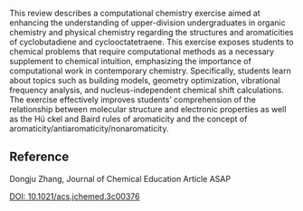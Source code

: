 
#+export_file_name: index
# (ss-toggle-markdown-export-on-save)
# date-added:

#+begin_src elisp :exports none
(ss-toggle-markdown-export-on-save)
#+end_src

#+begin_export md
---
title: "Enhancing Students’ Understanding of the Structures and Aromaticities of Cyclobutadiene and Cyclooctatetraene through a Computational Chemistry Exercise"
## https://quarto.org/docs/journals/authors.html
#author:
#  - name: ""
#    affiliations:
#     - name: ""
#draft: true
#date-modified:
date: 2023-09-02
categories: ["article", "computational"]
keywords: teaching learning physical chemistry, physical chemistry, aromaticity, computational
image: aromatics.png
license: "© American Chemical Society and Division of Chemical Education, Inc."
---
<img src="aromatics.png" width="50%">
#+end_export

This review describes a computational chemistry exercise aimed at enhancing the understanding of upper-division undergraduates in organic chemistry and physical chemistry regarding the structures and aromaticities of cyclobutadiene and cyclooctatetraene. This exercise exposes students to chemical problems that require computational methods as a necessary supplement to chemical intuition, emphasizing the importance of computational work in contemporary chemistry. Specifically, students learn about topics such as building models, geometry optimization, vibrational frequency analysis, and nucleus-independent chemical shift calculations. The exercise effectively improves students’ comprehension of the relationship between molecular structure and electronic properties as well as the Hü ckel and Baird rules of aromaticity and the concept of aromaticity/antiaromaticity/nonaromaticity.

** Reference
Dongju Zhang, Journal of Chemical Education Article ASAP

[[https://doi.org/10.1021/acs.jchemed.3c00376][DOI: 10.1021/acs.jchemed.3c00376]] 

# Local Variables:
# eval: (ss-markdown-export-on-save)
# End:
